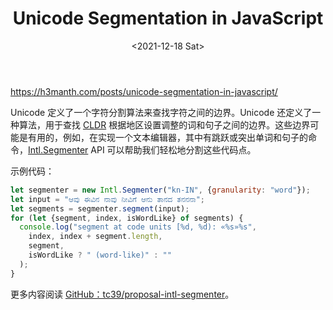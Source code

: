 #+TITLE: Unicode Segmentation in JavaScript
#+DATE: <2021-12-18 Sat>
#+HUGO_TAGS: 技术 JavaScript

https://h3manth.com/posts/unicode-segmentation-in-javascript/

Unicode 定义了一个字符分割算法来查找字符之间的边界。Unicode 还定义了一种算法，用于查找 [[https://en.wikipedia.org/wiki/Common_Locale_Data_Repository][CLDR]] 根据地区设置调整的词和句子之间的边界。这些边界可能是有用的，例如，在实现一个文本编辑器，其中有跳跃或突出单词和句子的命令，[[https://tc39.es/proposal-intl-segmenter/][Intl.Segmenter]] API 可以帮助我们轻松地分割这些代码点。

示例代码：

#+BEGIN_SRC javascript
let segmenter = new Intl.Segmenter("kn-IN", {granularity: "word"});
let input = "ಆವು ಈವಿನ ನಾವು ನೀವಿಗೆ ಆನು ತಾನದ ತನನನಾ";
let segments = segmenter.segment(input);
for (let {segment, index, isWordLike} of segments) {
  console.log("segment at code units [%d, %d): «%s»%s",
    index, index + segment.length,
    segment,
    isWordLike ? " (word-like)" : ""
  );
}
#+END_SRC

更多内容阅读 [[https://github.com/tc39/proposal-intl-segmenter][GitHub：tc39/proposal-intl-segmenter]]。